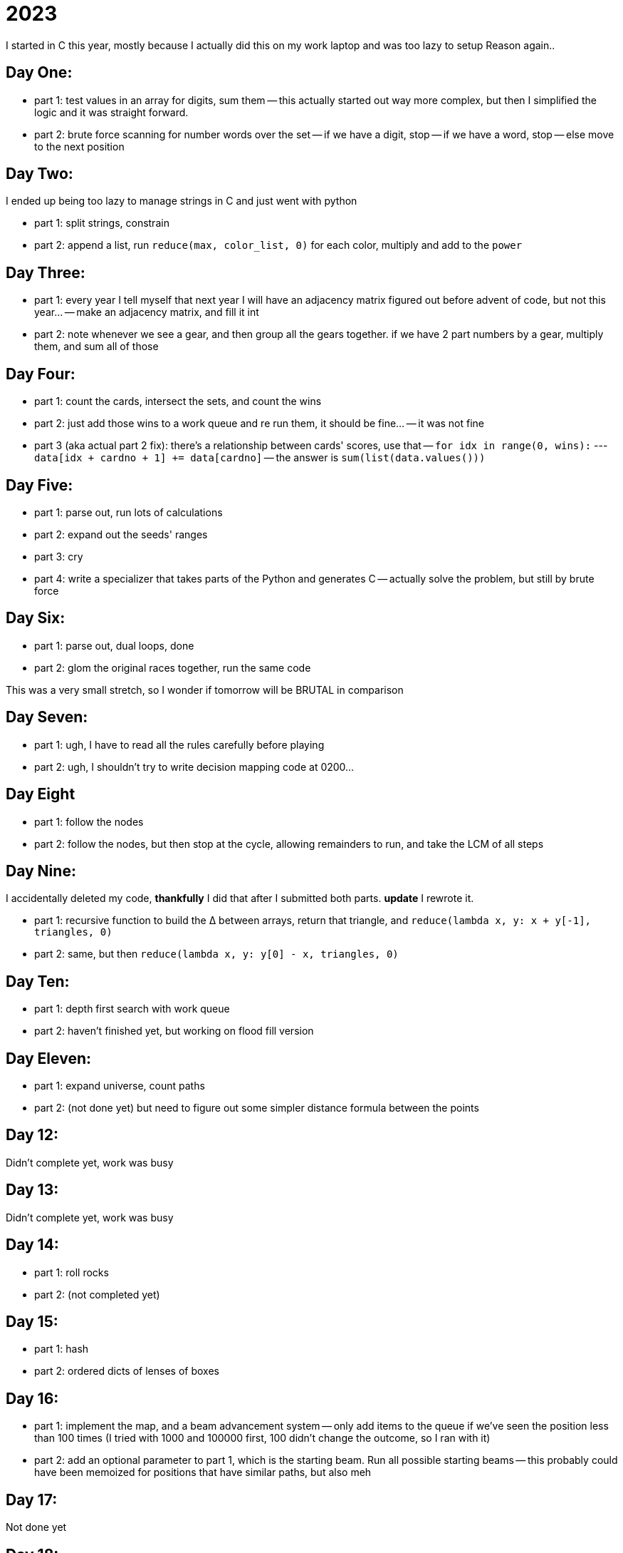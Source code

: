 = 2023

I started in C this year, mostly because I actually did this on my work laptop and was too lazy to setup Reason again..

== Day One:

- part 1: test values in an array for digits, sum them
-- this actually started out way more complex, but then I simplified the logic and it was straight forward.
- part 2: brute force scanning for number words over the set
-- if we have a digit, stop
-- if we have a word, stop
-- else move to the next position

== Day Two:

I ended up being too lazy to manage strings in C and just went with python

- part 1: split strings, constrain
- part 2: append a list, run `reduce(max, color_list, 0)` for each color, multiply and add to the `power`

== Day Three:

- part 1: every year I tell myself that next year I will have an adjacency matrix figured out before advent of code, but not this year...
-- make an adjacency matrix, and fill it int
- part 2: note whenever we see a gear, and then group all the gears together. if we have 2 part numbers by a gear, multiply them, and sum all of those

== Day Four:

- part 1: count the cards, intersect the sets, and count the wins
- part 2: just add those wins to a work queue and re run them, it should be fine...
-- it was not fine
- part 3 (aka actual part 2 fix): there's a relationship between cards' scores, use that
-- `for idx in range(0, wins):`
--- `data[idx + cardno + 1] += data[cardno]`
-- the answer is `sum(list(data.values()))`

== Day Five:

- part 1: parse out, run lots of calculations
- part 2: expand out the seeds' ranges
- part 3: cry
- part 4: write a specializer that takes parts of the Python and generates C
-- actually solve the problem, but still by brute force 

== Day Six:

- part 1: parse out, dual loops, done
- part 2: glom the original races together, run the same code

This was a very small stretch, so I wonder if tomorrow will be BRUTAL in comparison

== Day Seven:

- part 1: ugh, I have to read all the rules carefully before playing
- part 2: ugh, I shouldn't try to write decision mapping code at 0200...

== Day Eight

- part 1: follow the nodes
- part 2: follow the nodes, but then stop at the cycle, allowing remainders to run, and take the LCM of all steps

== Day Nine:

I accidentally deleted my code, *thankfully* I did that after I submitted both parts. **update** I rewrote it.

- part 1: recursive function to build the ∆ between arrays, return that triangle, and `reduce(lambda x, y: x + y[-1], triangles, 0)`
- part 2: same, but then `reduce(lambda x, y: y[0] - x, triangles, 0)`

== Day Ten:

- part 1: depth first search with work queue
- part 2: haven't finished yet, but working on flood fill version

== Day Eleven:

- part 1: expand universe, count paths
- part 2: (not done yet) but need to figure out some simpler distance formula between the points 

== Day 12:

Didn't complete yet, work was busy

== Day 13:

Didn't complete yet, work was busy

== Day 14:

- part 1: roll rocks
- part 2: (not completed yet) 

== Day 15:

- part 1: hash
- part 2: ordered dicts of lenses of boxes

== Day 16:

- part 1: implement the map, and a beam advancement system
-- only add items to the queue if we've seen the position less than 100 times (I tried with 1000 and 100000 first, 100 didn't change the outcome, so I ran with it)
- part 2: add an optional parameter to part 1, which is the starting beam. Run all possible starting beams
-- this probably could have been memoized for positions that have similar paths, but also meh

== Day 17:

Not done yet

== Day 18:

Not done yet

== Day 19:

- part 1: compile the language
- part 2: explore the paths

== Day 20:

- part 1: build a bunch of classes for handling signal pulses
- part 2: ... and now we wait
